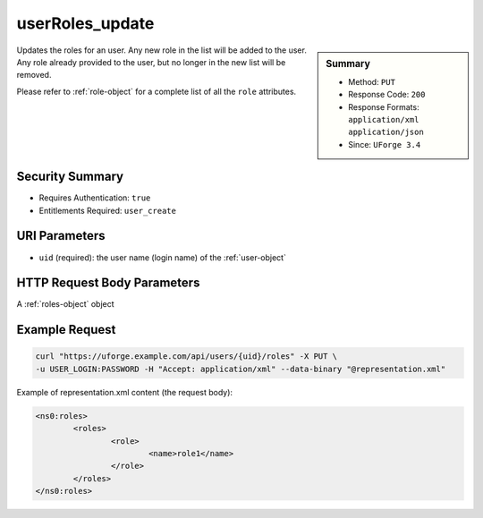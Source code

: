 .. Copyright 2016 FUJITSU LIMITED

.. _userRoles-update:

userRoles_update
----------------

.. function:: PUT /users/{uid}/roles

.. sidebar:: Summary

	* Method: ``PUT``
	* Response Code: ``200``
	* Response Formats: ``application/xml`` ``application/json``
	* Since: ``UForge 3.4``

Updates the roles for an user. Any new role in the list will be added to the user.  Any role already provided to the user, but no longer in the new list will be removed. 

Please refer to :ref:`role-object` for a complete list of all the ``role`` attributes.

Security Summary
~~~~~~~~~~~~~~~~

* Requires Authentication: ``true``
* Entitlements Required: ``user_create``

URI Parameters
~~~~~~~~~~~~~~

* ``uid`` (required): the user name (login name) of the :ref:`user-object`

HTTP Request Body Parameters
~~~~~~~~~~~~~~~~~~~~~~~~~~~~

A :ref:`roles-object` object

Example Request
~~~~~~~~~~~~~~~

.. code-block:: bash

	curl "https://uforge.example.com/api/users/{uid}/roles" -X PUT \
	-u USER_LOGIN:PASSWORD -H "Accept: application/xml" --data-binary "@representation.xml"

Example of representation.xml content (the request body):

.. code-block:: xml

	<ns0:roles>
		<roles>
			<role>
				<name>role1</name>
			</role>
		</roles>
	</ns0:roles>


.. seealso::

	 * :ref:`rolesandentitlements-api-resources`
	 * :ref:`role-object`
	 * :ref:`userRoles-getAll`
